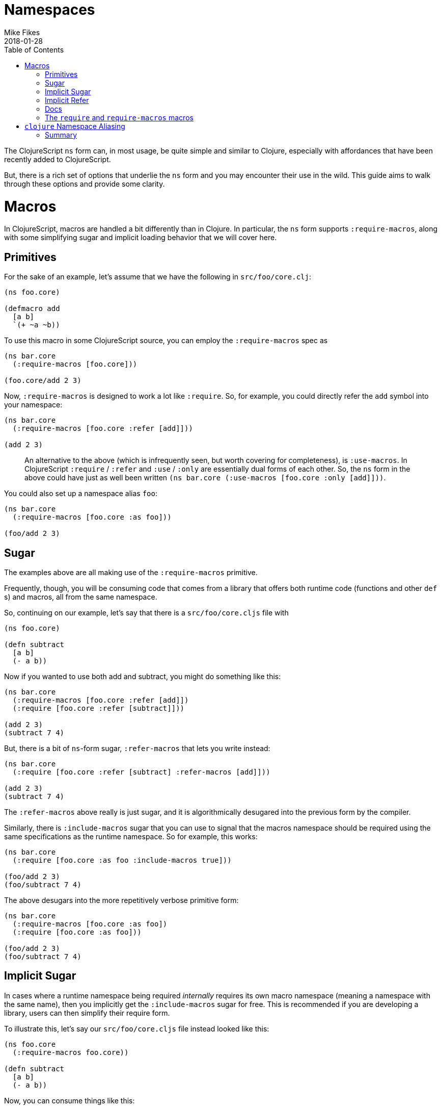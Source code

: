 = Namespaces
Mike Fikes
2018-01-28
:type: guides
:toc: macro
:icons: font

ifdef::env-github,env-browser[:outfilesuffix: .adoc]

[[ns-forms-toc]]
toc::[]

The ClojureScript `ns` form can, in most usage, be quite simple and similar to Clojure, especially with affordances that have been recently added to ClojureScript.

But, there is a rich set of options that underlie the `ns` form and you may encounter their use in the wild. This guide aims to walk through these options and provide some clarity.

# Macros

In ClojureScript, macros are handled a bit differently than in Clojure. In particular, the `ns` form supports `:require-macros`, along with some simplifying sugar and implicit loading behavior that we will cover here.

## Primitives

For the sake of an example, let's assume that we have the following in `src/foo/core.clj`:

[source,clojure]
```
(ns foo.core)

(defmacro add
  [a b]
  `(+ ~a ~b))
```

To use this macro in some ClojureScript source, you can employ the `:require-macros` spec as

[source,clojure]
```
(ns bar.core
  (:require-macros [foo.core]))

(foo.core/add 2 3)
```

Now, `:require-macros` is designed to work a lot like `:require`. So, for example, you could directly refer the `add` symbol into your namespace:

[source,clojure]
```
(ns bar.core
  (:require-macros [foo.core :refer [add]]))

(add 2 3)
```

> An alternative to the above (which is infrequently seen, but worth covering for completeness), is `:use-macros`. In ClojureScript `:require` / `:refer` and `:use` / `:only` are essentially dual forms of each other. So, the `ns` form in the above could have just as well been written `(ns bar.core (:use-macros [foo.core :only [add]]))`.

You could also set up a namespace alias `foo`:

[source,clojure]
```
(ns bar.core
  (:require-macros [foo.core :as foo]))

(foo/add 2 3)
```

## Sugar

The examples above are all making use of the `:require-macros` primitive.

Frequently, though, you will be consuming code that comes from a library that offers both runtime code (functions and other `def` s) and macros, all from the same namespace.

So, continuing on our example, let's say that there is a `src/foo/core.cljs` file with

[source,clojure]
```
(ns foo.core)

(defn subtract
  [a b]
  (- a b))
```

Now if you wanted to use both add and subtract, you might do something like this:

[source,clojure]
```
(ns bar.core
  (:require-macros [foo.core :refer [add]])
  (:require [foo.core :refer [subtract]]))

(add 2 3)
(subtract 7 4)
```

But, there is a bit of `ns`-form sugar, `:refer-macros` that lets you write instead:

[source,clojure]
```
(ns bar.core
  (:require [foo.core :refer [subtract] :refer-macros [add]]))

(add 2 3)
(subtract 7 4)
```

The `:refer-macros` above really is just sugar, and it is algorithmically desugared into the previous form by the compiler.

Similarly, there is `:include-macros` sugar that you can use to signal that the macros namespace should be required using the same specifications as the runtime namespace. So for example, this works:

[source,clojure]
```
(ns bar.core
  (:require [foo.core :as foo :include-macros true]))

(foo/add 2 3)
(foo/subtract 7 4)
```

The above desugars into the more repetitively verbose primitive form:

[source,clojure]
```
(ns bar.core
  (:require-macros [foo.core :as foo])
  (:require [foo.core :as foo]))

(foo/add 2 3)
(foo/subtract 7 4)
```

## Implicit Sugar

In cases where a runtime namespace being required _internally_ requires its own
macro namespace (meaning a namespace with the same name), then you implicitly
get the `:include-macros` sugar for free. This is recommended if you are
developing a library, users can then simplify their require form.

To illustrate this, let's say our `src/foo/core.cljs` file instead looked like
this:

[source,clojure]
```
(ns foo.core
  (:require-macros foo.core))

(defn subtract
  [a b]
  (- a b))
```

Now, you can consume things like this:

[source,clojure]
```
(ns bar.core
  (:require [foo.core :as foo]))

(foo/add 2 3)
(foo/subtract 7 4)
```

## Implicit Refer

What about this nice-looking simplification?

[source,clojure]
```
(ns bar.core
  (:require [foo.core :refer [add subtract]))

(add 2 3)
(subtract 7 4)
```

In this case, the fact that `add` is a macro and that `subtract` is a function is automatically handled by the compiler, thus making it possible to uniformly refer vars, with the `ns` form looking essentially like it would in Clojure.

## Docs

If you are ever at a REPL and need a quick reference to the above topics, the docstring for the `ns` special form is there to help. The sugared forms are referred to as _inline macro specification_ and the implicit sugar is referred to as _implicit macro loading_. A fairly comprehensive example of desugaring is included in the docstring. In a pinch, `(doc ns)` is your friend.

## The `require` and `require-macros` macros

You can use `require` and `require-macros` to dynamically load code into your REPL. What's interesting is that the capability described above also works for these macros.

This is an implementation detail, but it helps you see how this is accomplished: When you issue

[source,clojure]
```
(require-macros '[foo.core :as foo :refer [add]])
```

at the REPL, this is internally converted into an `ns` form that looks like

[source,clojure]
```
(ns cljs.user
  (:require-macros [foo.core :as foo :refer [add]]))
```

And, importantly, when you use `require`, a similar `ns` form is employed, and it is subject to all the desugaring and inference behavior described above.

# `clojure` Namespace Aliasing

Some namespaces—like `clojure.string` and `clojure.set`—are available for use in ClojureScript, even though the first segment in those namespaces is `clojure`. But then others—like `cljs.pprint`, `cljs.test`, and  now `cljs.spec`—live under `cljs`.

Why the difference? Ideally, there'd be none. But, if you look at, say, the port of `clojure.pprint` for use with ClojureScript, it involves a _macro_ namespace. This is where the problem lies. Since the JVM ClojureScript compiler uses Clojure for execution, there would be a namespace collision if the port were not moved to `cljs.pprint`. In short, the `clojure.pprint` namespace was taken.

A consequence of this is that we have to remember to use `cljs.*` for some namespaces when writing ClojureScript. And, if you are writing portable code, you need to employ reader conditionals.

There is a relatively new simplification to the `ns` form that you can employ: You can use `clojure` in lieu of `cljs` in the first segment of namespaces in the case of nonexistent `clojure.\*` namespaces that can be mapped to `cljs.*` namespaces.

A simple example:

[source,clojure]
```
(ns foo.core
  (:require [clojure.test]))
```

can be used instead of

[source,clojure]
```
(ns foo.core
  (:require [cljs.test]))
```

If you do this, the ClojureScript compiler will first see if it can load the `clojure.test` namespace. Since it doesn't exist, it will fall back to loading `cljs.test`.

At the same time, an alias is set up from `clojure.test` to `cljs.test`, as if you had written:

[source,clojure]
```
(ns foo.core
  (:require [cljs.test :as clojure.test]))
```

This is important because it allows you to have code that qualifies symbols, as in `clojure.test/test-var`.


With this aliasing, along with the ability to infer macro vars in `:refer` specs (see “Implicit Refer” above), the following code works just fine in ClojureScript:

[source,clojure]
```
(ns foo.core-test
  (:require [clojure.test :as test :refer [deftest is]]))

(deftest foo-test
  (is (= 3 4)))

(test/test-var #'foo-test)
```

And, more importantly: _This is the exact same code you'd write in Clojure_. No reader conditionals needed!

Of course, this also works in the `require` ClojureScript macro. So for example, you can do:

[source,clojure]
```
(require '[clojure.spec :as s])
```

Then `(s/def ::even? (s/and number? even?))` will work just fine. The reason for this is that the `require` macro is implemented in terms of the `ns` special.

## Summary

Hopefully these detailed examples help clarify how `ns` desugaring, inference, and aliasing work. The overall intent is to simplify ClojureScript `ns` form usage, but unpacking how these extra capabilities work leads to a better understanding for those times when you either want or need to know what is really going on.

Making good use of these capabilities should go a long way towards easing the differences between ClojureScript and Clojure `ns` forms.
